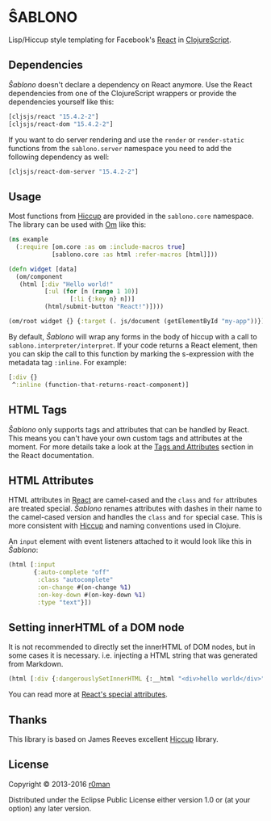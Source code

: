 * ŜABLONO

  [[https://clojars.org/sablono][https://img.shields.io/clojars/v/sablono.svg]]
  [[https://travis-ci.org/r0man/sablono][https://travis-ci.org/r0man/sablono.svg]]
  [[http://jarkeeper.com/r0man/sablono][http://jarkeeper.com/r0man/sablono/status.svg]]
  [[https://jarkeeper.com/r0man/sablono][https://jarkeeper.com/r0man/sablono/downloads.svg]]

  Lisp/Hiccup style templating for Facebook's [[http://facebook.github.io/react][React]] in [[https://github.com/clojure/clojurescript][ClojureScript]].

  [[https://xkcd.com/1144][http://imgs.xkcd.com/comics/tags.png]]

** Dependencies

   /Ŝablono/ doesn't declare a dependency on React anymore. Use the
   React dependencies from one of the ClojureScript wrappers or
   provide the dependencies yourself like this:

   #+BEGIN_SRC clojure :exports code :results silent
    [cljsjs/react "15.4.2-2"]
    [cljsjs/react-dom "15.4.2-2"]
   #+END_SRC

   If you want to do server rendering and use the =render= or
   =render-static= functions from the =sablono.server= namespace you
   need to add the following dependency as well:

   #+BEGIN_SRC clojure :exports code :results silent
    [cljsjs/react-dom-server "15.4.2-2"]
   #+END_SRC

** Usage

   Most functions from [[https://github.com/weavejester/hiccup][Hiccup]] are provided in the =sablono.core=
   namespace. The library can be used with [[https://github.com/swannodette/om][Om]] like this:

   #+BEGIN_SRC clojure :exports code :results silent
    (ns example
      (:require [om.core :as om :include-macros true]
                [sablono.core :as html :refer-macros [html]]))

    (defn widget [data]
      (om/component
       (html [:div "Hello world!"
              [:ul (for [n (range 1 10)]
                     [:li {:key n} n])]
              (html/submit-button "React!")])))

    (om/root widget {} {:target (. js/document (getElementById "my-app"))})
   #+END_SRC

   By default, /Ŝablono/ will wrap any forms in the body of hiccup with a call to
   =sablono.interpreter/interpret=. If your code returns a React element, then you can
   skip the call to this function by marking the s-expression with the metadata tag =:inline=.
   For example:

   #+BEGIN_SRC clojure :exports code :results silent
    [:div {}
     ^:inline (function-that-returns-react-component)]
      #+END_SRC

** HTML Tags

   /Ŝablono/ only supports tags and attributes that can be handled by
   React. This means you can't have your own custom tags and
   attributes at the moment. For more details take a look at the [[http://facebook.github.io/react/docs/tags-and-attributes.html][Tags
   and Attributes]] section in the React documentation.

** HTML Attributes

   HTML attributes in [[http://facebook.github.io/react/docs/tags-and-attributes.html#html-attributes][React]] are camel-cased and the =class= and =for=
   attributes are treated special. /Ŝablono/ renames attributes with
   dashes in their name to the camel-cased version and handles the
   =class= and =for= special case. This is more consistent with [[https://github.com/weavejester/hiccup][Hiccup]]
   and naming conventions used in Clojure.

   An =input= element with event listeners attached to it would look
   like this in /Ŝablono/:

   #+BEGIN_SRC clojure :exports code :results silent
    (html [:input
           {:auto-complete "off"
            :class "autocomplete"
            :on-change #(on-change %1)
            :on-key-down #(on-key-down %1)
            :type "text"}])
   #+END_SRC

** Setting innerHTML of a DOM node

   It is not recommended to directly set the innerHTML of DOM nodes,
   but in some cases it is necessary. i.e. injecting a HTML string
   that was generated from Markdown.

   #+BEGIN_SRC clojure :exports code :results silent
    (html [:div {:dangerouslySetInnerHTML {:__html "<div>hello world</div>" }}])
   #+END_SRC

   You can read more at [[http://facebook.github.io/react/docs/special-non-dom-attributes.html][React's special attributes]].

** Thanks

   This library is based on James Reeves excellent [[https://github.com/weavejester/hiccup][Hiccup]] library.

** License

   Copyright © 2013-2016 [[https://github.com/r0man][r0man]]

   Distributed under the Eclipse Public License either version 1.0 or
   (at your option) any later version.
